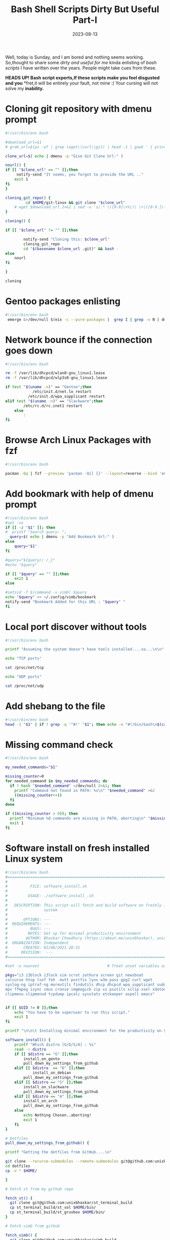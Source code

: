 #+BLOG: Unixbhaskar's Blog
#+POSTID: 1503
#+title: Bash Shell Scripts Dirty But Useful Part-I
#+date: 2023-08-13
#+tags: Technical Bash Shell Tools Opensource Linux

Well, today is Sunday, and I am bored and nothing seems working. So,thought to
share some /dirty and useful for me/ kinda enlisting of /bash scripts/ I have
written over the years. People might take cues from these.

*HEADS UP!  Bash script experts,If these scripts make you feel disgusted and you*
*fret,it will be entirely your fault, not mine :) Your cursing will not solve my
*inability.*

* Cloning git repository with dmenu prompt

#+BEGIN_SRC bash
#!/usr/bin/env bash

#download_url=$1
# grab_url=$(ps -ef | grep (wget\|curl\|git) | head -1 | gawk ' { print $10 }')

clone_url=$( echo | dmenu -p "Give Git Clone Url:" )

nourl() {
if [[ "$clone_url" == "" ]];then
     notify-send "It seems, you forgot to provide the URL .."
    exit 1
fi
}

cloning_git_repo() {
         cd $HOME/git-linux && git clone "$clone_url"
	# wget $download_url 2>&1 | sed -u 's/.* \([0-9]\+%\)\ \+\([0-9.]\+.\) \(.*\)/\1\n# Downloading at \2\/s, ETA \3/'
}

cloning() {

if [[ "$clone_url" != "" ]];then

        notify-send "Cloning this: $clone_url"
        cloning_git_repo
        cd "$(basename $clone_url .git)" && bash -
else
	nourl
fi

}

cloning

#+END_SRC

* Gentoo packages enlisting

#+BEGIN_SRC bash
#!/usr/bin/env bash
 emerge &>/dev/null $(eix -c --pure-packages |  grep I | grep -v N | dmenu -l 30 -p "Gentoo Packages:" | cut -d ' ' -f2)
#+END_SRC

* Network bounce if the connection goes down

#+BEGIN_SRC bash
#!/usr/bin/env bash

rm -f /var/lib/dhcpcd/wlan0-gnu_linux1.lease
rm -f /var/lib/dhcpcd/wlp3s0-gnu_linux1.lease

if test "$(uname -n)" == "Gentoo";then
            /etc/init.d/net.lo restart
          /etc/init.d/wpa_supplicant restart
elif test "$(uname -n)" == "Slackware";then
	    /etc/rc.d/rc.inet1 restart
    else
	    :
fi
#+END_SRC

* Browse Arch Linux Packages with fzf

#+BEGIN_SRC bash
#!/usr/bin/env bash

pacman -Qq | fzf --preview 'pacman -Qil {}' --layout=reverse --bind 'enter:execute(pacman -Qil {} | less)'
#+END_SRC

* Add bookmark with help of dmenu prompt

#+BEGIN_SRC bash
#!/usr/bin/env bash
#set -vx
if [[ -z "$1" ]]; then
#  printf "Search query: ";
  query=$( echo | dmenu -p "Add Bookmark Url:" )
else
	query="$1"
fi

#query="${query// /_}"
#echo "$query"

if [[ "$query" == "" ]];then
	exit 1
else

#setsid -f $(command -v vimb) $query
echo "$query" >> ~/.config/vimb/bookmark
notify-send "Bookmark Added for this URL : "$query" "
fi

#+END_SRC

* Local port discover without tools

#+BEGIN_SRC bash
#!/usr/bin/env bash

printf "Assuming the system doesn't have tools installed....so...\n\n"

echo "TCP ports"

cat /proc/net/tcp

echo "UDP ports"

cat /proc/net/udp
#+END_SRC

* Add shebang to the file

#+BEGIN_SRC bash
#!/usr/bin/env bash
head -1 "$1" | if ! grep -q '^#!' "$1"; then echo -e "#!/bin/bash\n$(cat $1)" > "$1" ; fi
#+END_SRC

* Missing command check

#+BEGIN_SRC bash
#!/usr/bin/env bash

my_needed_commands="$1"

missing_counter=0
for needed_command in $my_needed_commands; do
  if ! hash "$needed_command" >/dev/null 2>&1; then
    printf "Command not found in PATH: %s\n" "$needed_command" >&2
    ((missing_counter++))
  fi
done

if ((missing_counter > 0)); then
  printf "Minimum %d commands are missing in PATH, aborting\n" "$missing_counter" >&2
  exit 1
fi
#+END_SRC

* Software install on fresh installed Linux system

#+BEGIN_SRC bash
#!/usr/bin/env bash
#===============================================================================
#
#          FILE: software_install.sh
#
#         USAGE: ./software_install_.sh
#
#   DESCRIPTION: This script will fetch and build software on freshly install
#                system
#
#       OPTIONS: ---
#  REQUIREMENTS: ---
#          BUGS: ---
#         NOTES: Set up for minimal productivity environment
#        AUTHOR: Bhaskar Chowdhury (https://about.me/unixbhaskar), unixbhaskar@gmail.com
#  ORGANIZATION: Independent
#       CREATED: 02/08/2021 20:31
#      REVISION:  ---
#===============================================================================

#set -o nounset                              # Treat unset variables as an error

pkgs="i3 i3block i3lock vim scrot zathura screen git newsboat
calcurse htop lsof feh  mutt postfix lynx w3m pass gpg2 curl wget
syslog-ng iptraf-ng moreutils findutils dhcp dhcpcd wpa_supplicant sudo
mpv ffmpeg isync cmus cronie imgmagick zip xz psutils xclip xsel xdotool
clipmenu clipmenud tcpdump ipcalc sysstats etckeeper aspell emacs"


if [[ $UID != 0 ]];then
    echo "You have to be superuser to run this script."
    exit 1
fi

printf "\n\n\t Installing minimal environment for the productivity on $hostname.... \n\n"

software_install() {
	printf "Which distro [G/D/S/A] : %s"
	read -r distro
	if [[ $distro == "G" ]];then
		install_on_gento
		pull_down_my_settings_from_github
	elif [[ $distro  == "D" ]];then
	        install_on_debian
		pull_down_my_settings_from_github
	elif [[ $distro == "S" ]];then
		install_on_slackware
		pull_down_my_settings_from_github
	elif [[ $distro == "A" ]];then
		install_on_arch
		pull_down_my_settings_from_github
	else
		echo Nothing Chosen..aborting!
		exit 1
	fi
}

# Dotfiles
pull_down_my_settings_from_github() {

printf "Getting the dotfiles from GitHub....\n"

git clone --recurse-submodules --remote-submodules git@github.com:unixbhaskar/dotfiles.git
cd dotfiles
cp -v * $HOME/

}

# Fetch st from my github repo

fetch_st() {
  git clone git@github.com:unixbhaskar/st_terminal_build
  cp st_terminal_build/st_sol $HOME/bin/
  cp st_terminal_build/st_gruvbox $HOME/bin/
}

# Fetch vimb from github

fetch_vimb() {
  git clone git@github.com:unixbhaskar/vimb_build
  cp vimb_build/vimb $HOME/bin/
}

# Fetch dmenu from github

fetch_dmenu() {
  git clone git@github.com:unixbhaskar/dmenu_build
  cp dmenu_build/dmenu $HOME/bin/
  cp dmenu_build/dmenu_run $HOME/bin/
  cp dmenu_build/dmenu_path $HOME/bin/
}

install_on_gentoo() {

if [[ $(command -v emerge) != "" ]];then
	emerge -vt ${pkgs}
else
	echo This is not a Gentoo system
	exit 1
fi
}

install_on_debian() {
if [[ $(command -v apt-get) != "" ]];then
      apt-get install ${pkgs} --yes
else
	echo This is not a Debian system
	exit 1
fi
}

install_on_slackware() {
if [[ $(command -v slackpkg) != "" ]];then
	slackpkg install ${pkgs} --yes
else
	echo This is not a Slackware system
	exit 1
fi
}


install_on_arch() {
if [[ $(command -v pacman) != "" ]];then
	pacman -S ${pkgs} --noconfirm
else
	echo This is not a Arch linux system
	exit 1
fi
}


software_install

#+END_SRC

* What am I running?

#+BEGIN_SRC bash
#!/usr/bin/env bash

pgrep -u bhaskar --list-name

#+END_SRC

* Emacs system config feature

#+BEGIN_SRC bash
#!/usr/bin/env bash
emacs -batch --eval="(prin1 system-configuration-features)"; echo
#+END_SRC

* Backup file

#+BEGIN_SRC bash
#!/usr/bin/env bash
fl=$1
backup() {

	cp -v "$fl"{,.$(date +'%F_%T')}
}
backup

#+END_SRC

* Trailing space removed

#+BEGIN_SRC bash
#!/usr/bin/env bash

filename=$1
awkpat=$(command -v gawk)

if [[ $# -eq 0 ]];then
    echo "You need to specify the file name"
    exit 1
else

 $awkpat '{gsub(/[ \t]*$/, "");print}' $filename
fi

vim -c ":set list!" $filename
#+END_SRC

* Latest dotfiles changes

#+BEGIN_SRC bash
#!/usr/bin/env bash

# This is to delete old stale file with a date range

list_dot_files() {
	find $(pwd) -maxdepth 1 -name ".*"  -type f -newermt $(date '+%F') -ls

}
list_dot_files
#+END_SRC

* Monitor file directory changes in specific location

#+BEGIN_SRC bash
#!/usr/bin/env bash

# inotifywait -m -e modify,create,delete,move -r /home/bhaskar/bin/ && \/home/bhaskar/bin/copy_local_bin
inotifywatch -v -e modify,create,delete,move -t 60 -r /home/bhaskar/bin/

#+END_SRC


Enough!!! There are thousands of them and at this moment I just don't want to
share with you,some other time.
